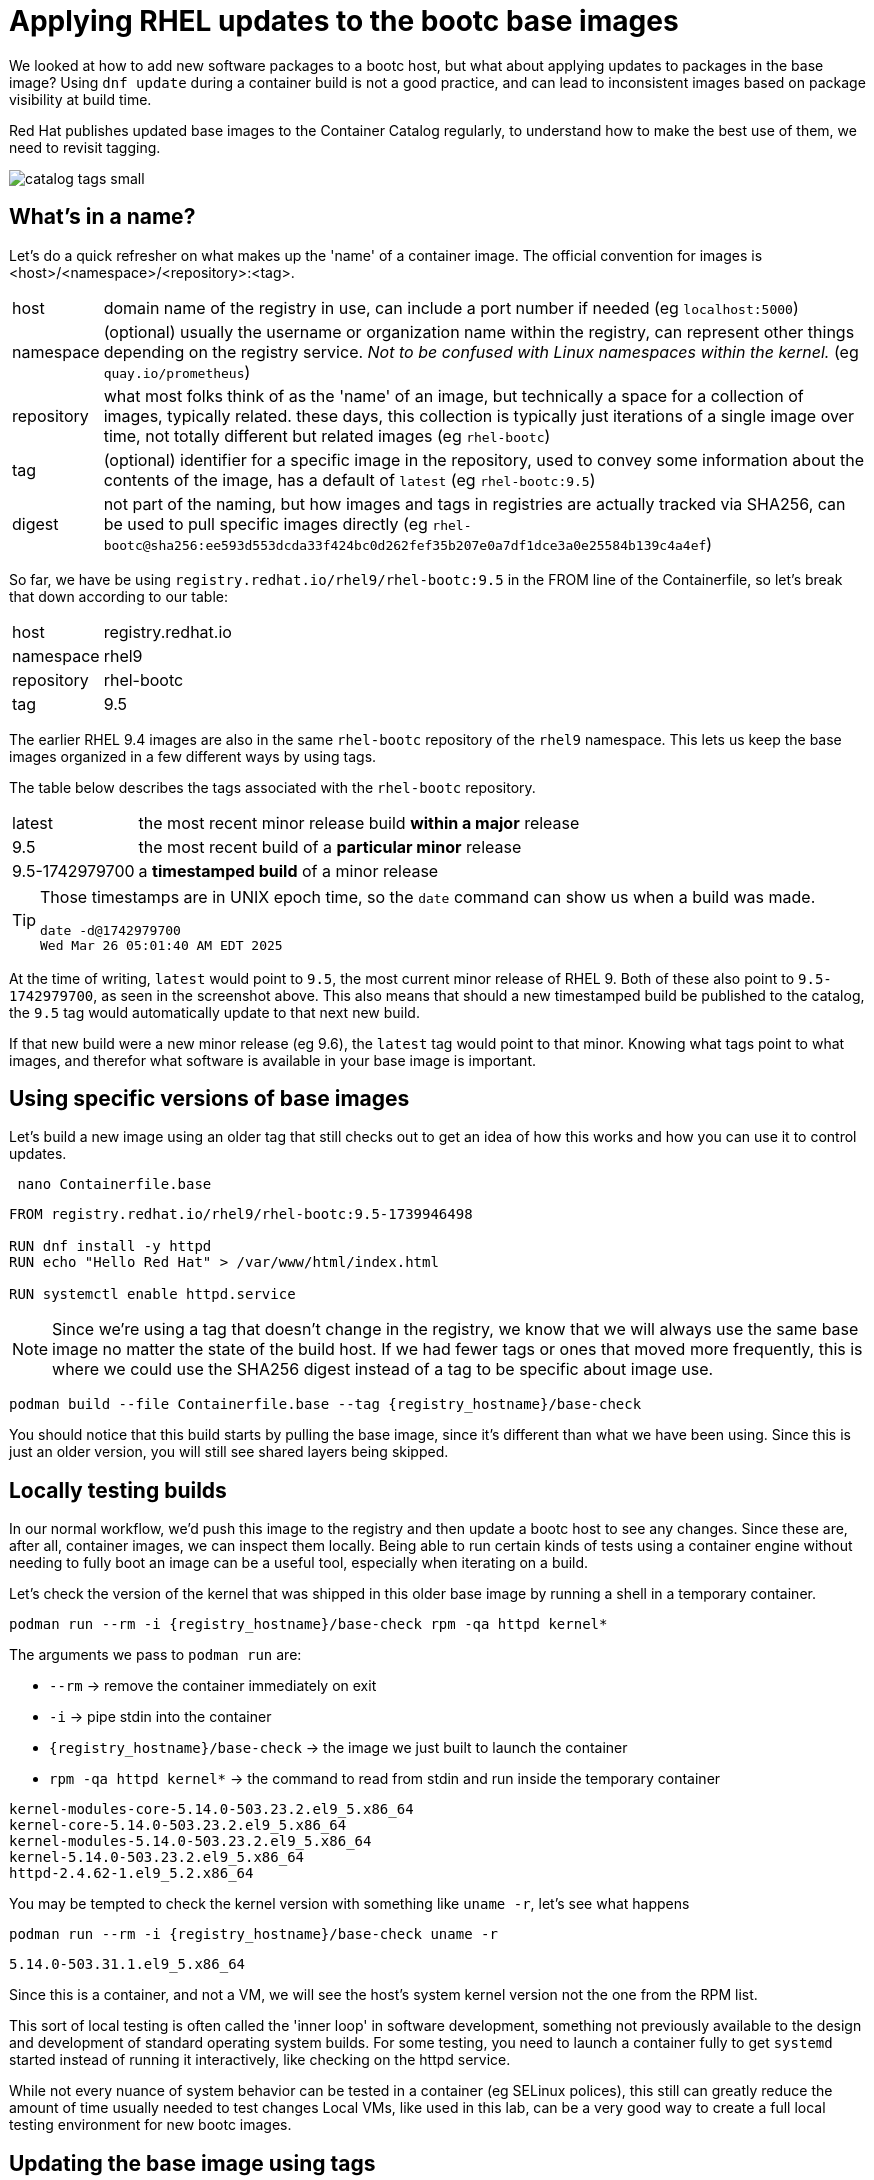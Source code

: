 = Applying RHEL updates to the bootc base images

We looked at how to add new software packages to a bootc host, but what about applying updates to packages in the base image? Using `dnf update` during a container build is not a good practice, and can lead to inconsistent images based on package visibility at build time.

Red Hat publishes updated base images to the Container Catalog regularly, to understand how to make the best use of them, we need to revisit tagging.

image::catalog_tags_small.png[]

[#naming]
== What's in a name?

Let's do a quick refresher on what makes up the 'name' of a container image. The official convention for images is <host>/<namespace>/<repository>:<tag>.
[cols="~,~"]
|===
|host
|domain name of the registry in use, can include a port number if needed (eg `localhost:5000`)

|namespace
|(optional) usually the username or organization name within the registry, can represent other things depending on the registry service. _Not to be confused with Linux namespaces within the kernel._ (eg `quay.io/prometheus`)

|repository
|what most folks think of as the 'name' of an image, but technically a space for a collection of images, typically related. these days, this collection is typically just iterations of a single image over time, not totally different but related images (eg `rhel-bootc`) 

|tag
|(optional) identifier for a specific image in the repository, used to convey some information about the contents of the image, has a default of `latest` (eg `rhel-bootc:9.5`)

|digest
|not part of the naming, but how images and tags in registries are actually tracked via SHA256, can be used to pull specific images directly (eg `rhel-bootc@sha256:ee593d553dcda33f424bc0d262fef35b207e0a7df1dce3a0e25584b139c4a4ef`)
|===

So far, we have be using `registry.redhat.io/rhel9/rhel-bootc:9.5` in the FROM line of the Containerfile, so let's break that down according to our table:

[cols="~,~"]
|===
|host
|registry.redhat.io

|namespace
|rhel9

|repository
|rhel-bootc

|tag
|9.5
|===

The earlier RHEL 9.4 images are also in the same `rhel-bootc` repository of the `rhel9` namespace. This lets us keep the base images organized in a few different ways by using tags.

The table below describes the tags associated with the `rhel-bootc` repository.
[cols="~,~"]
|===
|latest
|the most recent minor release build *within a major* release

|9.5
|the most recent build of a *particular minor* release

|9.5-1742979700
|a *timestamped build* of a minor release
|===

[TIP]
====
Those timestamps are in UNIX epoch time, so the `date` command can show us when a build was made.
....
date -d@1742979700
Wed Mar 26 05:01:40 AM EDT 2025
....
====

At the time of writing, `latest` would point to `9.5`, the most current minor release of RHEL 9. Both of these also point to `9.5-1742979700`, as seen in the screenshot above. This also means that should a new timestamped build be published to the catalog, the `9.5` tag would automatically update to that next new build. 

If that new build were a new minor release (eg 9.6), the `latest` tag would point to that minor. Knowing what tags point to what images, and therefor what software is available in your base image is important. 

[#tag-build]
== Using specific versions of base images
Let's build a new image using an older tag that still checks out to get an idea of how this works and how you can use it to control updates.

[source,bash,role="execute",subs=attributes+]
----
 nano Containerfile.base
----

[source,dockerfile,role="execute",subs=attributes+]
----
FROM registry.redhat.io/rhel9/rhel-bootc:9.5-1739946498

RUN dnf install -y httpd
RUN echo "Hello Red Hat" > /var/www/html/index.html

RUN systemctl enable httpd.service
----
[NOTE]
====
Since we're using a tag that doesn't change in the registry, we know that we will always use the same base image no matter the state of the build host. If we had fewer tags or ones that moved more frequently, this is where we could use the SHA256 digest instead of a tag to be specific about image use.
====

[source,bash,role="execute",subs=attributes+]
----
podman build --file Containerfile.base --tag {registry_hostname}/base-check
----
You should notice that this build starts by pulling the base image, since it's different than what we have been using.  Since this is just an older version, you will still see shared layers being skipped.

[#test]
== Locally testing builds
In our normal workflow, we'd push this image to the registry and then update a bootc host to see any changes. Since these are, after all, container images, we can inspect them locally. Being able to run certain kinds of tests using a container engine without needing to fully boot an image can be a useful tool, especially when iterating on a build.

Let's check the version of the kernel that was shipped in this older base image by running a shell in a temporary container.

[source,bash,role="execute",subs=attributes+]
----
podman run --rm -i {registry_hostname}/base-check rpm -qa httpd kernel*
----
The arguments we pass to `podman run` are:

  * `--rm` -> remove the container immediately on exit
  * `-i` -> pipe stdin into the container
  * `{registry_hostname}/base-check` -> the image we just built to launch the container
  * `rpm -qa httpd kernel*` -> the command to read from stdin and run inside the temporary container
....
kernel-modules-core-5.14.0-503.23.2.el9_5.x86_64
kernel-core-5.14.0-503.23.2.el9_5.x86_64
kernel-modules-5.14.0-503.23.2.el9_5.x86_64
kernel-5.14.0-503.23.2.el9_5.x86_64
httpd-2.4.62-1.el9_5.2.x86_64
....

You may be tempted to check the kernel version with something like `uname -r`, let's see what happens
[source,bash,role="execute",subs=attributes+]
----
podman run --rm -i {registry_hostname}/base-check uname -r
----
....
5.14.0-503.31.1.el9_5.x86_64
....

Since this is a container, and not a VM, we will see the host's system kernel version not the one from the RPM list.

This sort of local testing is often called the 'inner loop' in software development, something not previously available to the design and development of standard operating system builds. For some testing, you need to launch a container fully to get `systemd` started instead of running it interactively, like checking on the httpd service.

While not every nuance of system behavior can be tested in a container (eg SELinux polices), this still can greatly reduce the amount of time usually needed to test changes Local VMs, like used in this lab, can be a very good way to create a full local testing environment for new bootc images. 

[#tag-update]
== Updating the base image using tags
To update the base image, we only need to change the tag to the latest timestamp variant (as of the writing of this exercise) and build the image:
[source,bash,role="execute",subs=attributes+]
----
 nano Containerfile.base
----
[source,dockerfile,role="execute",subs=attributes+]
----
FROM registry.redhat.io/rhel9/rhel-bootc:9.5-1742979700

RUN dnf install -y httpd
RUN echo "Hello Red Hat" > /var/www/html/index.html

RUN systemctl enable httpd.service
----

[source,bash,role="execute",subs=attributes+]
----
podman build --file Containerfile.base --tag {registry_hostname}/base-check
----
You should notice that this build skips *all* of the layers when pulling the base image. While it's a different tag, it's the same image as the one we've used throughout the exercises. Multiple tags can refer to a single image, allow you to convey meaningful information about an image. 

You should also notice that we completely rebuilt the image, since the change in the container definition was at the very first instruction. This means the whole cache is skipped, unlike the previous builds in this lab.

Now let's check the package versions in this base image using the same commands as before, but with our new image.
[source,bash,role="execute",subs=attributes+]
----
podman run --rm -i {registry_hostname}/base-check rpm -qa httpd kernel*
----
....
kernel-modules-core-5.14.0-503.33.1.el9_5.x86_64
kernel-core-5.14.0-503.33.1.el9_5.x86_64
kernel-modules-5.14.0-503.33.1.el9_5.x86_64
kernel-5.14.0-503.33.1.el9_5.x86_64
httpd-2.4.62-1.el9_5.2.x86_64
....

There's a newer kernel provided by the updated base image, but the version of httpd installed is the same. We're using repositories directly from the Red Hat services, any packages we add during the container build will be whatever is most recently published. You can also update to a newer minor version by simply changing the tag to match.

// ANCHOR NEW BRANCH HERE

Making use of the tags in the catalog provides you with more options to control and trace your base images. To do the same with the packages you install on top of the base, you can use something like Satellite to control the visibility of new packages at build time. This combination can eliminate any drift between base images and installed packages from repositories.

You could routinely check the catalog for updates on some set schedule that works for your operational needs. This could be tedious across a large number of standard builds and could be automated. You could also take advantage of a new set of tools, not usually available for standard operating environment build and design. As image mode uses standard container methods, you can use other standard container tools like those that drive current gitops pipelines. This opens the door to entirely different ways of automating the building, deploying, and maintaining of your standard operating environments and the application images that use them. If you'd like to read more about a gitops flow, we have a blog that https://www.redhat.com/en/blog/jumpstart-gitops-image-mode[walks through a simple set up on GitHub^] with an accompanying template.
